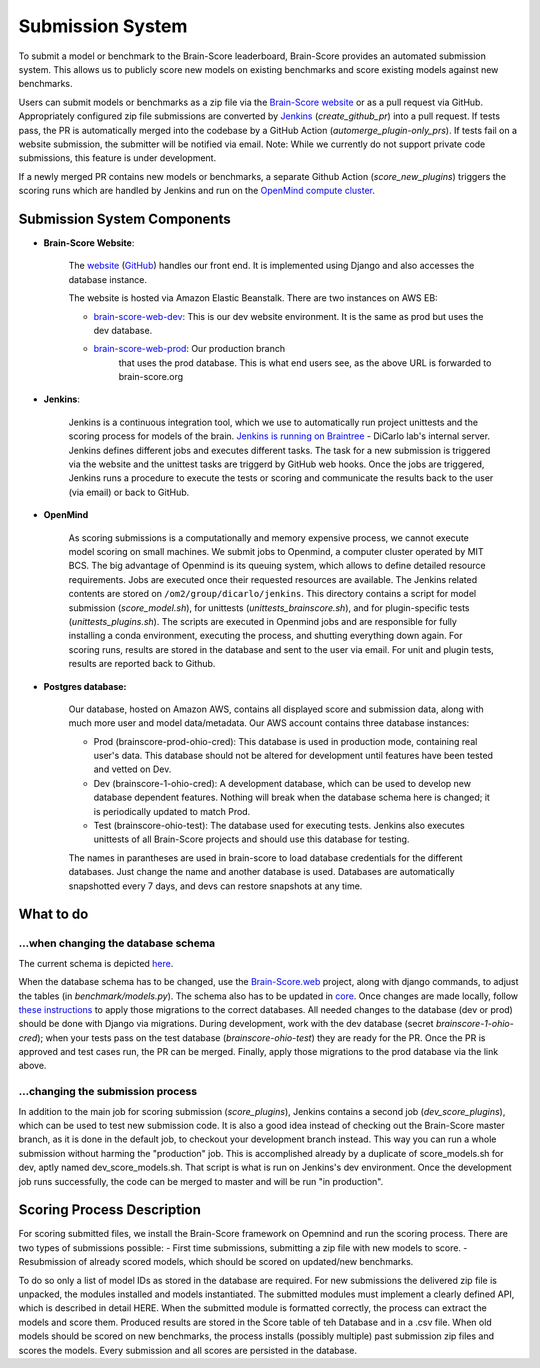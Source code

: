 Submission System
------------------

To submit a model or benchmark to the Brain-Score leaderboard, Brain-Score provides an automated submission system.
This allows us to publicly score new models on existing benchmarks and score existing models against new benchmarks.

.. image:: docs/source/modules/brainscore_submission.png
    :width: 400px
    :align: center
    :height: 200px
    :alt: submission system diagram

Users can submit models or benchmarks as a zip file via the `Brain-Score website <#Brain-Score Website>`_ or as a pull request via GitHub.
Appropriately configured zip file submissions are converted by `Jenkins <#Jenkins>`_ (`create_github_pr`) into a pull request. 
If tests pass, the PR is automatically merged into the codebase by a GitHub Action (`automerge_plugin-only_prs`).
If tests fail on a website submission, the submitter will be notified via email.
Note: While we currently do not support private code submissions, this feature is under development.

If a newly merged PR contains new models or benchmarks,
a separate Github Action (`score_new_plugins`) triggers the scoring runs which are handled by Jenkins
and run on the `OpenMind compute cluster <#Openmind>`_.


Submission System Components
############################

- **Brain-Score Website**:

    The `website <www.brain-score.org>`_ (`GitHub <https://github.com/brain-score/brain-score.web>`_) handles our front 
    end. It is implemented using Django and also accesses the database instance.

    The website is hosted via Amazon Elastic Beanstalk. There are two instances on AWS EB:

    - `brain-score-web-dev <brain-score-web-dev.us-east-2.elasticbeanstalk.com>`_: This is our dev website environment.
      It is the same as prod but uses the dev database.

    - `brain-score-web-prod <brain-score-web-prod.us-east-2.elasticbeanstalk.com>`_: Our production branch
        that uses the prod database. This is what end users see, as the above URL is forwarded to brain-score.org
- **Jenkins**:

    Jenkins is a continuous integration tool, which we use to automatically run 
    project unittests and the scoring process for models of the brain. `Jenkins is running on Braintree <http://braintree.mit.edu:8080/>`_ 
    - DiCarlo lab's internal server. Jenkins defines different jobs and executes different tasks. The task for a new submission is
    triggered via the website and the unittest tasks are triggerd by GitHub web hooks. Once the jobs are triggered,
    Jenkins runs a procedure to execute the tests or scoring and communicate the results back to the user (via email)
    or back to GitHub.

-  **OpenMind**

    As scoring submissions is a computationally and memory expensive process, we cannot execute model scoring on small
    machines. We submit jobs to Openmind, a computer cluster operated by MIT BCS. The big advantage of Openmind is its
    queuing system, which allows to define detailed resource requirements. Jobs are executed once their requested
    resources are available. The Jenkins related contents are stored on ``/om2/group/dicarlo/jenkins``. This directory
    contains a script for model submission (`score_model.sh`), for unittests (`unittests_brainscore.sh`), and for plugin-specific
    tests (`unittests_plugins.sh`). The scripts are executed in Openmind jobs and are responsible for fully installing a conda 
    environment, executing the process, and shutting everything down again. For scoring runs, results are stored in the database 
    and sent to the user via email. For unit and plugin tests, results are reported back to Github.


- **Postgres database:**

    Our database, hosted on Amazon AWS, contains all displayed score and submission data, along with much more user and
    model data/metadata. Our AWS account contains three database instances:
     
    - Prod (brainscore-prod-ohio-cred): This database is used in production mode, containing real user's data. This
      database should not be altered for development until features have been tested and vetted on Dev.
    - Dev (brainscore-1-ohio-cred): A development database, which can be used to develop new database dependent
      features. Nothing will break when the database schema here is changed; it is periodically updated to match Prod.
    - Test (brainscore-ohio-test): The database used for executing tests. Jenkins also executes unittests of all
      Brain-Score projects and should use this database for testing.

    The names in parantheses are used in brain-score to load database credentials for the different databases.
    Just change the name and another database is used. Databases are automatically snapshotted every 7 days, and
    devs can restore snapshots at any time.






What to do
#################


...when changing the database schema
************************************
The current schema is depicted `here
<https://github.com/brain-score/brain-score/blob/master/brainscore_vision/docs/source/modules/db_schema.uml>`_.


When the database schema has to be changed, use the `Brain-Score.web <https://github.com/brain-score/brain-score.web>`_
project, along with django commands, to adjust the tables (in `benchmark/models.py`). The schema also has to be updated
in `core <https://github.com/brain-score/core/blob/main/brainscore_core/submission/database_models.py>`_. Once changes
are made locally, follow `these instructions <https://github.com/brain-score/brain-score.web/blob/master/deployment.md#to-deploy>`_ to
apply those migrations to the correct databases. All needed changes to the database (dev or prod) should be done with
Django via migrations. During development, work with the dev database (secret `brainscore-1-ohio-cred`); when your
tests pass on the test database (`brainscore-ohio-test`) they are ready for the PR. Once the PR is approved and test
cases run, the PR can be merged. Finally, apply those migrations to the prod database via the link above.


...changing the submission process
**********************************
In addition to the main job for scoring submission (`score_plugins`), Jenkins contains a second job (`dev_score_plugins`),
which can be used to test new submission code. It is also a good idea instead of checking out the Brain-Score master
branch, as it is done in the default job, to checkout your development branch instead. This way you can run a whole
submission without harming the "production" job. This is accomplished already by a duplicate of score_models.sh for dev,
aptly named dev_score_models.sh. That script is what is run on Jenkins's dev environment. Once the development job runs
successfully, the code can be merged to master and will be run "in production".

Scoring Process Description
###########################
For scoring submitted files, we install the Brain-Score framework on Opemnind and run the scoring process. There are
two types of submissions possible:
- First time submissions, submitting a zip file with new models to score.
- Resubmission of already scored models, which should be scored on updated/new benchmarks.

To do so only a list of model IDs as stored in the database are required. For new submissions the delivered zip file is
unpacked, the modules installed and models instantiated. The submitted modules must implement a clearly defined API,
which is described in detail HERE. When the submitted module is formatted correctly, the process can extract the models
and score them. Produced results are stored in the Score table of teh Database and in a .csv file. When old models
should be scored on new benchmarks, the process installs (possibly multiple) past submission zip files and scores the
models. Every submission and all scores are persisted in the database.
